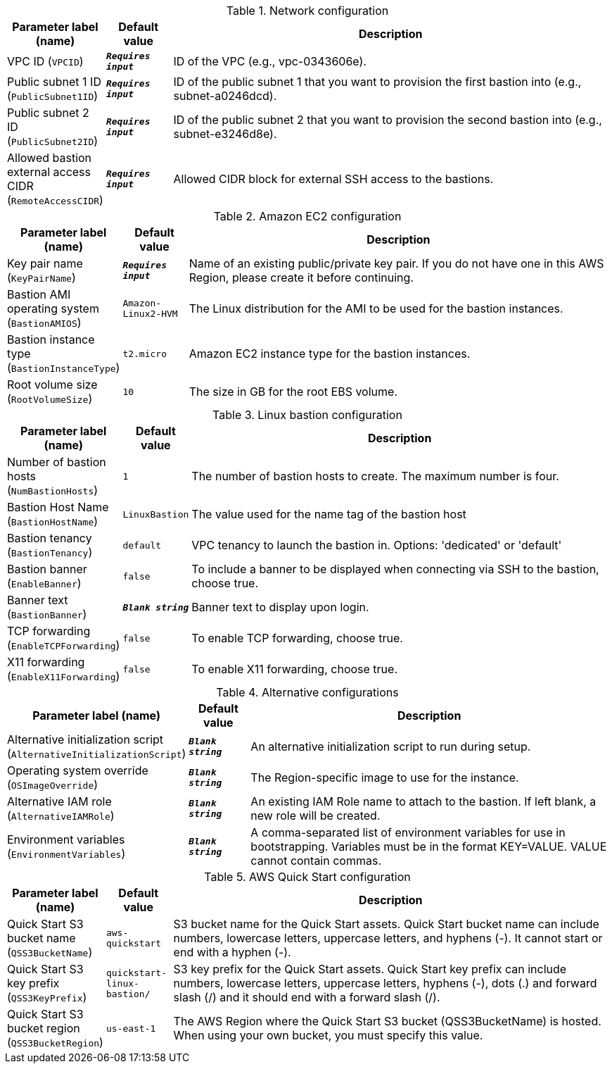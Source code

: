 
.Network configuration
[width="100%",cols="16%,11%,73%",options="header",]
|===
|Parameter label (name) |Default value|Description|VPC ID
(`VPCID`)|`**__Requires input__**`|ID of the VPC (e.g., vpc-0343606e).|Public subnet 1 ID
(`PublicSubnet1ID`)|`**__Requires input__**`|ID of the public subnet 1 that you want to provision the first bastion into (e.g., subnet-a0246dcd).|Public subnet 2 ID
(`PublicSubnet2ID`)|`**__Requires input__**`|ID of the public subnet 2 that you want to provision the second bastion into (e.g., subnet-e3246d8e).|Allowed bastion external access CIDR
(`RemoteAccessCIDR`)|`**__Requires input__**`|Allowed CIDR block for external SSH access to the bastions.
|===
.Amazon EC2 configuration
[width="100%",cols="16%,11%,73%",options="header",]
|===
|Parameter label (name) |Default value|Description|Key pair name
(`KeyPairName`)|`**__Requires input__**`|Name of an existing public/private key pair. If you do not have one in this AWS Region, please create it before continuing.|Bastion AMI operating system
(`BastionAMIOS`)|`Amazon-Linux2-HVM`|The Linux distribution for the AMI to be used for the bastion instances.|Bastion instance type
(`BastionInstanceType`)|`t2.micro`|Amazon EC2 instance type for the bastion instances.|Root volume size
(`RootVolumeSize`)|`10`|The size in GB for the root EBS volume.
|===
.Linux bastion configuration
[width="100%",cols="16%,11%,73%",options="header",]
|===
|Parameter label (name) |Default value|Description|Number of bastion hosts
(`NumBastionHosts`)|`1`|The number of bastion hosts to create. The maximum number is four.|Bastion Host Name
(`BastionHostName`)|`LinuxBastion`|The value used for the name tag of the bastion host|Bastion tenancy
(`BastionTenancy`)|`default`|VPC tenancy to launch the bastion in. Options: 'dedicated' or 'default'|Bastion banner
(`EnableBanner`)|`false`|To include a banner to be displayed when connecting via SSH to the bastion, choose true.|Banner text
(`BastionBanner`)|`**__Blank string__**`|Banner text to display upon login.|TCP forwarding
(`EnableTCPForwarding`)|`false`|To enable TCP forwarding, choose true.|X11 forwarding
(`EnableX11Forwarding`)|`false`|To enable X11 forwarding, choose true.
|===
.Alternative configurations
[width="100%",cols="16%,11%,73%",options="header",]
|===
|Parameter label (name) |Default value|Description|Alternative initialization script
(`AlternativeInitializationScript`)|`**__Blank string__**`|An alternative initialization script to run during setup.|Operating system override
(`OSImageOverride`)|`**__Blank string__**`|The Region-specific image to use for the instance.|Alternative IAM role
(`AlternativeIAMRole`)|`**__Blank string__**`|An existing IAM Role name to attach to the bastion. If left blank, a new role will be created.|Environment variables
(`EnvironmentVariables`)|`**__Blank string__**`|A comma-separated list of environment variables for use in bootstrapping. Variables must be in the format KEY=VALUE. VALUE cannot contain commas.
|===
.AWS Quick Start configuration
[width="100%",cols="16%,11%,73%",options="header",]
|===
|Parameter label (name) |Default value|Description|Quick Start S3 bucket name
(`QSS3BucketName`)|`aws-quickstart`|S3 bucket name for the Quick Start assets. Quick Start bucket name can include numbers, lowercase letters, uppercase letters, and hyphens (-). It cannot start or end with a hyphen (-).|Quick Start S3 key prefix
(`QSS3KeyPrefix`)|`quickstart-linux-bastion/`|S3 key prefix for the Quick Start assets. Quick Start key prefix can include numbers, lowercase letters, uppercase letters, hyphens (-), dots (.) and forward slash (/) and it should end with a forward slash (/).|Quick Start S3 bucket region
(`QSS3BucketRegion`)|`us-east-1`|The AWS Region where the Quick Start S3 bucket (QSS3BucketName) is hosted. When using your own bucket, you must specify this value.
|===